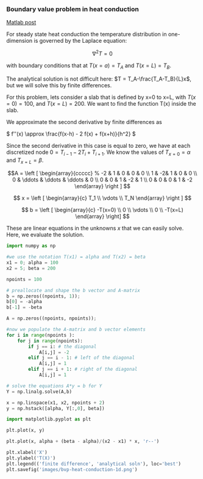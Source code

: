 *** Boundary value problem in heat conduction
    :PROPERTIES:
    :categories: BVP
    :tags:     heat transfer
    :date:     2013/03/06 19:35:39
    :updated:  2013/03/06 19:37:37
    :END:
[[http://matlab.cheme.cmu.edu/2011/08/11/boundary-value-problem-in-heat-conduction/][Matlab post]]

For steady state heat conduction the temperature distribution in one-dimension is governed by the Laplace equation:

$$ \nabla^2 T = 0$$

with boundary conditions that at $T(x=a) = T_A$ and $T(x=L) = T_B$.

The analytical solution is not difficult here: $T = T_A-\frac{T_A-T_B}{L}x$, but we will solve this by finite differences.

For this problem, lets consider a slab that is defined by x=0 to x=L, with $T(x=0) = 100$, and $T(x=L) = 200$. We want to find the function T(x) inside the slab.

We approximate the second derivative by finite differences as

\( f''(x) \approx \frac{f(x-h) - 2 f(x) + f(x+h)}{h^2} \)

Since the second derivative in this case is equal to zero, we have at each discretized node $0 = T_{i-1} - 2 T_i + T_{i+1}$. We know the values of $T_{x=0} = \alpha$ and $T_{x=L} = \beta$.

\[A = \left [ \begin{array}{ccccc} %
 -2         & 1 & 0                    & 0 & 0 \\
1           & -2& 1 & 0 & 0 \\
0                    & \ddots               & \ddots               & \ddots & 0 \\
0                    & 0                    & 1 & -2 & 1 \\
0                    & 0                    & 0  & 1  & -2  \end{array} \right ] \]

\[ x = \left [ \begin{array}{c} T_1 \\ \vdots \\ T_N \end{array} \right ] \]

\[ b = \left [ \begin{array}{c} -T(x=0) \\
0 \\
\vdots \\
0 \\
-T(x=L) \end{array} \right] \]

These are linear equations in the unknowns $x$ that we can easily solve. Here, we evaluate the solution.

#+BEGIN_SRC python
import numpy as np

#we use the notation T(x1) = alpha and T(x2) = beta
x1 = 0; alpha = 100
x2 = 5; beta = 200

npoints = 100

# preallocate and shape the b vector and A-matrix
b = np.zeros((npoints, 1));
b[0] = -alpha
b[-1] = -beta

A = np.zeros((npoints, npoints));

#now we populate the A-matrix and b vector elements
for i in range(npoints ):
    for j in range(npoints):
        if j == i: # the diagonal
            A[i,j] = -2
        elif j == i - 1: # left of the diagonal
            A[i,j] = 1
        elif j == i + 1: # right of the diagonal
            A[i,j] = 1
 
# solve the equations A*y = b for Y
Y = np.linalg.solve(A,b)

x = np.linspace(x1, x2, npoints + 2)
y = np.hstack([alpha, Y[:,0], beta])

import matplotlib.pyplot as plt

plt.plot(x, y)

plt.plot(x, alpha + (beta - alpha)/(x2 - x1) * x, 'r--')

plt.xlabel('X')
plt.ylabel('T(X)')
plt.legend(('finite difference', 'analytical soln'), loc='best')
plt.savefig('images/bvp-heat-conduction-1d.png')
#+END_SRC

#+RESULTS:

[[./images/bvp-heat-conduction-1d.png]]

